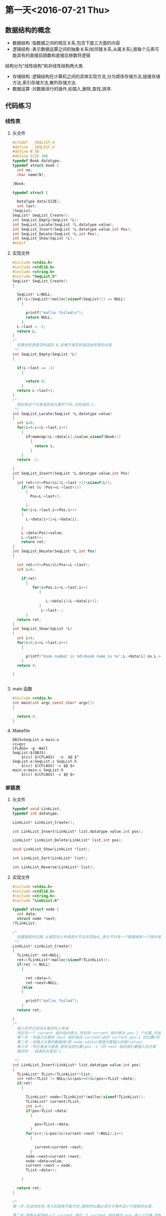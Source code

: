 * 第一天<2016-07-21 Thu>
** 数据结构的概念
+ 数据结构 :指数据之间的相互关系,包含下面三方面的内容
+ 逻辑结构 :表示数据运算之间的抽象关系(如邻接关系,从属关系),按每个元素可能具有的直接前趋数和直接后继数将逻辑
结构分为"线性结构"和非线性结构两大类.
+ 存储结构 :逻辑结构在计算机之间的具体实现方法,分为顺序存储方法,链接存储方法,索引存储方法,散列存储方法.
+ 数据运算 :对数据进行的操作,如插入,删除,查找,排序.
** 代码练习
*** 线性表
**** 头文件
#+BEGIN_SRC C :main no 
  #ifndef  _SEQLIST_H
  #define  _SEQLIST_H
  #define N 50
  #define SIZE 100
  typedef Book datatype;
  typedef struct book {
    int no;
    char name[N];

  }Book;

  typedef struct {

    DataType data[SIZE];
    int last;
  }SeqList;
  SeqList* SeqList_Create();
  int SeqList_Empty(SeqList *L);
  int SeqList_Locate(SeqList *L,datatype value);
  int SeqList_Insert(SeqList *L,datatype value,int Pos);
  int SeqList_DeLete(SeqList *L,int Pos);
  int SeqList_Show(SqList *L);
  #endif
#+END_SRC
**** 实现文件
#+BEGIN_SRC C :main no 
  #include <stdio.h>
  #include <stdlib.h>
  #include <string.h>
  #include "SeqList.h"
  SeqList* SeqList_Create()
  {

    SeqList* L=NULL;
    if((L=(SeqList*)malloc(sizeof(SeqList))) == NULL)
      {

        printf("malloc failed\n");
        return NULL;
      }
    L->last = -1;
    return L;
  }
  /*
    如果线性表是空的返回 0,如果不是空的返回线性表的长度
   ,*/
  int SeqList_Empty(SeqList *L)
  {

    if(L->last == -1)
      {

        return 0; 
      }
    return L->last+1;
  }
  /*
    假如有这个元素返回该元素的下标,没有返回-1;
   ,*/
  int SeqList_Locate(SeqList *L,datatype value)
  {
    int i=0;
    for(i=0;i<=L->last,i++)
      {
        if(memcmp(&L->data[i],&value,sizeof(Book)))
          {
            return i;
          }
      }
    return -1;

  }
  int SeqList_Insert(SeqList *L,datatype value,int Pos)
  {
    int ret=(0<=Pos)&&((L->last +1)<sizeof(L));
      if(ret && (Pos>=L->last+1))
        {
          Pos=L->last+1;

        }
      for(i=L->last;i>=Pos;i++)
      {
        L->data[i+1]=L->data[i];

      }
      L->data[Pos]=value;
      L->last++;
      return ret;
  }
  int SeqList_DeLete(SeqList *L,int Pos)
  {

    int ret=(0<=Pos)&&(Pos<=L->last);
    int i=0;

      if(ret)
        {
           for(i=Pos;i<=L->last;i++)
              {

                 L->data[i]=L->data[i+1];
              }
               L->last--; 
        }
    return ret;
  }
  int SeqList_Show(SqList *L)
  {
    int i=0;
    for(i=0;i<=L->last;i++)
      {

        printf("book number is %d\nbook name is %s",L->data[i].no,L->data[i].name);
      }
    return 0;

  }


#+END_SRC
**** main 函数
#+BEGIN_SRC C :main no :
  #include <stdio.h>
  int main(int argc,const char* argv[])
  {

    return 0;
  }
#+END_SRC
**** Makefile
#+BEGIN_SRC makefile :
  OBJS=SeqList.o main.o
  cc=gcc
  CFLAGS= -g -Wall
  SeqList:$(OBJS)
      $(cc) $(CFLAGS)  -o  $@ $^
  SeqList.o:SeqList.c SeqList.h
      $(cc) $(CFLAGS) -c $@ $<
  main.o:main.c SeqList.h
      $(cc) $(CFLAGS) -c $@ $<
#+END_SRC
*** 单链表
**** 头文件
#+BEGIN_SRC C :main no :tangle LinkList.h
  typedef void LinkList;
  typedef int datatype;
 
  LinkList* LinkList_Create();

  int LinkList_Insert(LinkList* list,datatype value,int pos);

  LinkList* LinkList_Delete(LinkList* list,int pos);

  void LinkList_Show(LinkList *list);

  int LinkList_Sort(LinkList* list);

  int LinkList_Reverse(LinkList* list);
#+END_SRC
**** 实现文件
#+BEGIN_SRC C :main no :tangle LinkList.c
  #include <stdio.h>
  #include <stdlib.h>
  #include <string.h>
  #include "LinkList.h"

  typedef struct node {
    int data;
    struct node *next;
  }TLinkList;

  /*
    创建链表的过程:从堆空间上申请表头节点并初始化,表头节点有一个数据域和一个指针域.  
   ,*/
  LinkList* LinkList_Create()
  {
    TLinkList* ret=NULL;
    ret=(TLinkList*)malloc(sizeof(TLinkList));
    if(ret != NULL)
      {

        ret->data=0;
        ret->next=NULL;
      }else
      {

        printf("malloc failed");
      }
    return ret;

  }
  /*
    插入的节点空间从堆空间上申请
    然后将一个 current 指针指向表头,然后将 current 指针移动 pos-1 个位置,开始插入
    第一步 :将插入元素的 next 指针指向 current(此时 current pos-1 的位置)的 next
    第二步 :将插入元素的数据域(即 node->data)赋值为要插入的值(value)
    第三步 :然元素进入链表,即将当前位置(pos -1 )的 next 指向我们要插入的元素
    第四步  :链表的长度加 1  

   ,*/
  int LinkList_Insert(LinkList* list,datatype value,int pos)
  {
    TLinkList* TList=(TLinkList*)list;
    int ret=(TList != NULL)&&(pos>=0)&&(pos<=TList->data);
    if(ret)
      {

        TLinkList* node=(TLinkList*)malloc(sizeof(TLinkList));
        TLinkList* current=TList;
        int i=0;
        if(pos>TList->data)
          {

            pos=TList->data;
          }
        for(i=0;(i<pos)&&(current->next !=NULL);i++)
          {

            current=current->next;
          }
        node->next=current->next;
        node->data=value;
        current->next = node;
        TList->data++;  

      }

    return ret;
  }

  /*
  第一步:合法性检测,传入的链表不能为空,删除的位置必须大于零并且小于链表的长度.

  第二步:把表头赋值给一个 current 指针,让 current 指针移动 pos 减一个位置,即移动到我们要删除的上一个元素的位置

  第三步:我们把 current 的 next,即我们要删除的元素赋值给一个 ret 指针.这样做的目的有两个,(1)ret 保存了要删除的元素,所以可以把 ret 作为返回值;(2)我们需要用到 ret 的 next,即 ret 的下一个元素.

  第四步:让链表的链跳过我们要删除的元素,current=ret->next
  第五步:链表的长度减 1

   ,*/
  LinkList* LinkList_Delete(LinkList* list,int pos)
  {
    TLinkList* TList=(TLinkList*)list;
    TLinkList* ret=NULL;
    if((TList != NULL)&&( (pos>=0)&& (pos<TList->data)))
      {

        int i=0;
        TLinkList* current=TList;
        for(i=0;i<pos;i++)
          {
            current=current->next;

          }
        ret=current->next;
        current=ret->next;
        TList->data--;

      }
    return ret;

  }
  /*
  从一个元素开始打印,用 next 指针访问下一个元素,只要下一个元素不为空,就证明还没到链表的末尾 
   ,*/
  void LinkList_Show(LinkList *list){
    TLinkList* TList=(TLinkList*)list;
    while (TList != NULL && TList->next != NULL)
      {

        printf("%d",TList->next->data);
        TList=TList->next;
      }
    puts(" ");
  }
  /*
  插入排序法给链表排序:
  + 使用一个 current 指针指向链表的第一个元素,把原来的链表置空,只要 current 的 next 不为空,就证明还没到链表末尾
  + 因为 current 指针要移动,所以用一个 save 指针保存 current 指针,然后 current 指向下一个元素
  + 然后我们还需要一个 orderlist 指针来遍历有序的链表,找到插入的位置,指针的起始位置为表头
  + 当 save 里的 data 小于 orderlist 里的某个数据或者是到达了 orderlist 链表的末尾时开始插入
  + 插入的过程其实就是在 orderlist 链表里插入一个新元素:为保证 orderlist 链表不断首先把要插入元素的 next 指针指向 orderlist 的 next,然后在把 orderlist 的 next 指向要差入的元素.


   ,*/
  int  LinkList_Sort(LinkList *list) {
    TLinkList* TList=(TLinkList*)list;
    TLinkList *current=TList->next,*save,*orderlist;
    TList->next=NULL;
    while(current != NULL)
      {
        save=current;
        current=current->next;
        orderlist=TList;
        while (orderlist->next !=NULL && orderlist->next->data <save->data)
          {

            orderlist=orderlist->next;
          }
        save->next =orderlist->next;
        orderlist->next =save;
      }
    return 0;
 
  }
  /*
    原理和 LinkList_Sort 一样,只是不需要比较,直接在头部插入即可.
   ,*/
  int LinkList_Reverse(LinkList* list) {
    TLinkList* TList=(TLinkList*)list;
    TLinkList* current=TList->next,*save;
    TList->next=NULL;
    while(current !=NULL)
      {
        save=current;
        current=current->next;
        save->next=TList->next;
        TList->next=save;
      }
    return 0;
  }


#+END_SRC

**** 主函数
#+BEGIN_SRC  C :main no :tangle main.c
  #include <stdio.h>
  #include "LinkList.h"
  int main()
  {

    LinkList * H = NULL;
    H = LinkList_Create();
    int i = 0;
    for(i = 0; i < 5;i++)
      LinkList_Insert(H,i,0);


    LinkList_Show(H);
    return 0;
  }

#+END_SRC
**** Makefile
#+BEGIN_SRC makefile 
  OBJS=LinkList.o main.o
  CFLAGS=-g -Wall
  cc=gcc
  LinkList:$(OBJS)
      $(cc) $(CFLAGS) -o $@ $^
  SeqList.o:SeqList.c
      $(cc) $(CFLAGS) -o $@ $<
  main.o:main.c
      $(cc) $(CFLAGS) -o $@ $<
#+END_SRC

*** 双向链表
**** 头文件
#+BEGIN_SRC C 
  #ifndef _DLINKLIST_H_
  #define _DLINKLIST_H_
  typedef void DLinkList;
  typedef struct _tag_DLinkListNode DLinkListNode;
  struct _tag_DLinkListNode
  {
    DLinkListNode *pre;
    DLinkListNode *next;
  };

  DLinkList* DLinkList_Create();

  void DLinkList_Destroy(DLinkList* list);

  void DLinkList_Clear(DLinkList* list);

  int DLinkList_Length(DLinkList* list);

  int DLinkList_Insert(DLinkList* list, DLinkListNode* node, int pos);

  DLinkListNode* DLinkList_Get(DLinkList* list, int pos);

  DLinkListNode* DLinkList_Delete(DLinkList* list, int pos);

  DLinkListNode* DLinkList_DeleteNode(DLinkList* list, DLinkListNode* node);

  DLinkListNode* DLinkList_Reset(DLinkList* list);

  DLinkListNode* DLinkList_Current(DLinkList* list);

  DLinkListNode* DLinkList_Next(DLinkList* list);

  DLinkListNode* DLinkList_Pre(DLinkList* list);


  #endif
#+END_SRC
**** 实现文件
#+BEGIN_SRC C 
  #include <stdio.h>
  #include <stdlib.h>
  #include "DLinkList.h"
  /*
   定义表头,包含数据域,和指针域;
    ,*/
   typedef struct _tag_DLinkList
   {
     DLinkListNode header;
     DLinkListNode* slider;
     int length;
   }TDLinkList;

   /*
   创建空双向循环链表: 从堆里申请空间,申请成功后初始化,表头的前指针(pre)和后指针(next)都指向空,游标 slider 也指向空.因为表头的数据域存放长度,把 DLinkList 定义为 void 比较安全. 

    ,*/
   DLinkList* DLinkList_Create()
   {

     TDLinkList* ret=(TDLinkList*)malloc(sizeof(TDLinkList));
     if(ret !=NULL)
       {
         ret->length=0;
         ret->header.next=NULL;
         ret->header.pre=NULL;
         ret->slider=NULL;

         return ret;
       }else
       {

         printf("malloc DLinkList failed");
         return NULL;
       }

   }

   void DLinkList_Destroy(DLinkList* list)
   {

     free(list);
   }

   void DLinkList_Clear(DLinkList* list)
   {
     TDLinkList* TDList=(TDLinkList*)list;
     if(TDList != NULL)
       {

         TDList->length=0;
         TDList->header.next=NULL;
         TDList->header.pre=NULL;
         TDList->slider=NULL;
       }

   }

   int DLinkList_Length(DLinkList* list)
   {
     TDLinkList* TDList=(TDLinkList*)list;
     int ret= -1;
     if(TDList != NULL)
       {
         ret=TDList->length;
 
       }
     return ret;
   }


   /*
   注意双向链的第一个节点的 pre 指向空,尾节点的 next 指向空,空节点没有 next 和 pre  
   首先是一些合法性检测,然后用 current 移动到要插入位置的前一个位置,然后有 Next 指针指向 current 的下一个位置,因为前指针的链接需要用到这个位置.
   开始插入:因为是双向,只要不是节点一头的两条链都断,链表就不会段.但最好先链接好一个方向再断另一个方向.
   + 首先 current 的 next 指向要插入的元素
   + 其次 node 的 next 指向 Next.这样就完成了一个方向
   + 插前指针需要判断一下 Next 是否为空,为空则没有 pre 指针,假如不为空,则 Next 的 pre 指向 node
   + node 的 pre 指向 current
   + 链表长度为零的时候,slider 指向插入的元素
   + 假如 current 指向的是表头则 node 的 pre 指向空



    ,*/
   int DLinkList_Insert(DLinkList* list,DLinkListNode* node,int pos)
   {

     TDLinkList* TDList=(TDLinkList*)list;
     int ret=(TDList !=NULL) && (node != NULL) && (pos>=0);
     int i=0;
     if(ret)
       {

         DLinkListNode* current=(DLinkListNode*)TDList;
         DLinkListNode* Next=NULL;
         for(i=0;(i<pos) && (current->next !=NULL);i++)
           {

             current=current->next;
           }
         Next=current->next;

         current->next=node;
         node->next=Next;
         if(Next != NULL)
           {

             Next->pre=node;
           }

         node->pre=current;

         if(TDList->length == 0)
           {

             TDList->slider = node;
           }
 
         if(current == (DLinkListNode*)TDList)
           {

             node->pre= NULL;
           }
         TDList->length++;

       }
     return ret;
   }

   DLinkListNode* DLinkList_Get(DLinkList* list,int pos)
   {

     TDLinkList* TDList=(TDLinkList*)list;
     DLinkListNode* ret=NULL;
     int i=0;
     if((TDList != NULL) && (0 <= pos) && (pos<TDList->length))
       {

         DLinkListNode* current=(DLinkListNode*)TDList;
         for(i=0;i<pos;i++)
           {

             current=current->next;
           }
         ret=current->next;
       }
     return ret;
   }
   /*
     +   删除头节点,下一个元素的 pre 指向空
     +   删除尾节点,Next(即 NULL)没有 pre
     +   删除游标 slider 所在的节点时,slider 指向下一个元素
    ,*/
   DLinkListNode* DLinkList_Delete(DLinkList* list,int pos)
   {

     TDLinkList* TDList=(TDLinkList*)list;
     DLinkListNode* ret=NULL;
     int i=0;
     if((TDList != NULL) && (0<=pos)&& (pos>TDList->length))
       {

         DLinkListNode* current=(DLinkListNode*)TDList;
         DLinkListNode* Next=NULL;
         for(i=0;i<pos;i++)
           {

             current=current->next;
           }

         ret=current->next;
         Next=ret->next;

         current->next=Next;
         if(Next != NULL)
           {

             Next->pre=current;
             if(current ==(DLinkListNode*)TDList)
               {

                 Next->pre=NULL;
               }
           }
         if(TDList->slider ==ret)
           {

             TDList->slider=Next;
           }
         TDList->length--;
       }
     return ret;
   }

   DLinkListNode* DLinkList_DeleteNode(DLinkList* list,DLinkListNode* node)
   {
     TDLinkList* TDList=(TDLinkList*)list;
     DLinkListNode* ret= NULL;
     int i=0;
     if(TDList !=NULL)
       {

         DLinkListNode* current =(DLinkListNode*)TDList;
         for(i=0;i<TDList->length;i++)
           {

             if(current->next==node)
               {

                 ret=current->next;
                 break;
               }
             current=current->next;
           }
         if(ret !=NULL)
           {

             DLinkList_Delete(TDList,i);
           }
       }
     return ret;

   }

   DLinkListNode* DLinkList_Reset(DLinkList* list)
   {

     TDLinkList* TDList=(TDLinkList*)list;
     DLinkListNode* ret=NULL;
     if(TDList != NULL)
       {

         TDList->slider=TDList->header.next;
         ret=TDList->slider;
       }
     return ret;

   }
   DLinkListNode* DLinkList_Current(DLinkList* list)
   {

     TDLinkList* TDList=(TDLinkList*)list;
     DLinkListNode* ret=NULL;
     if(TDList != NULL)
       {

         ret=TDList->slider;
       }
     return ret;
   }
   DLinkListNode* DLinkList_Next(DLinkList* list)
   {

     TDLinkList* TDList=(TDLinkList*)list;
     DLinkListNode* ret=NULL;
     if((TDList != NULL) && (TDList->slider != NULL))
       {
         ret=TDList->slider;
         TDList->slider=ret->next;

       }
     return ret;
   }
   DLinkListNode* DLinkList_pre(DLinkList* list)
   {

     TDLinkList* TDList=(TDLinkList*)list;
     DLinkListNode* ret=NULL;
     if((TDList != NULL) && (TDList->slider != NULL))
       {

         ret= TDList->slider;
         TDList->slider =ret->pre;
       }
     return ret;
   }
#+END_SRC
**** 主函数
#+BEGIN_SRC C 
    #include <stdio.h>
    #include <stdlib.h>
    #include "DLinkList.h"
    /* run this program using the console pauser or add your own getch, system("pause") or input loop */

    struct Value
    {
      DLinkListNode header;
      int v;
    };

    int main(int argc, char *argv[])
    {

      DLinkList* list = DLinkList_Create();

      struct Value v1;
      struct Value v2;
      struct Value v3;
      struct Value v4;
      struct Value v5;

      v1.v = 1;
      v2.v = 2;
      v3.v = 3;
      v4.v = 4;
      v5.v = 5;

      DLinkList_Insert(list, (DLinkListNode*)&v1, 0);
      DLinkList_Insert(list, (DLinkListNode*)&v2, 0);
      DLinkList_Insert(list, (DLinkListNode*)&v3, 0);
      DLinkList_Insert(list, (DLinkListNode*)&v4, 0);
      DLinkList_Insert(list, (DLinkListNode*)&v5, 0);

      DLinkList_Reset(list);
  struct Value *pv = (struct Value*)DLinkList_Get(list, 0);
      printf("%d" ,pv->v);

      //DLinkList_Pre(list);

      // printf("%x\n", DLinkList_Current(list));

      DLinkList_Destroy(list);

      return 0;
    }

#+END_SRC
** 老师代码
*** 线性表
**** 头文件
#+BEGIN_SRC C
  #define N 50
  #define SIZE 100
  typedef struct book {
    int no;
    char name[N];
  }Book;

  typedef Book datatype;

  typedef struct {
    datatype data[SIZE];
    int last;
  }sqlist;

  sqlist * list_create();
  void list_clear(sqlist * L);
  int list_empty(sqlist * L);
  int list_locate(sqlist * L, datatype value);
  int list_insert(sqlist * L, datatype value, int pos);
  int list_delete(sqlist * L, int pos);
  int list_show(sqlist * L);

#+END_SRC
**** 实现文件
#+BEGIN_SRC  C
  #include <stdio.h>
  #include <stdlib.h>
  #include <string.h>
  #include "sqlist.h"

  /*
   ,* create a empty list
   ,* @ret:start address
   ,* */
  sqlist * list_create() {
      sqlist * L;

      if ((L = (sqlist *)malloc(sizeof(sqlist))) == NULL) {
          printf("malloc failed\n");
          return NULL;
      }

      L->last = -1;
      return L;
  }

  void list_clear(sqlist * L) {
      L->last = -1;
  //  free(L);
  //  L=NULL;
  }

  /*
   ,* @ret: 1  empty
   ,* */
  int list_empty(sqlist * L) {
      return ((L->last == -1) ? 1 : 0);
  }

  int list_locate(sqlist * L, datatype value) {
      int i;

      for (i = 0; i <= L->last; ) {
      //  if((L->data[i].no == value.no) && 
                  //strcmp(L->data[i].name, value.name) == 0) {
          if (memcmp(&(L->data[i]), &value, sizeof(Book)) != 0) {
              i++;
          }
          else 
              return i;
      }

      return -1;
  }

  int list_insert(sqlist * L, datatype value, int pos) {
      //list is full
      if (L->last == SIZE - 1) {
          printf("full\n");
          return -1;
      }

      //pos [0,last+1]
      if (pos < 0 || pos > L->last+1) {
          printf("insert position is invalid\n");
          return -1;
      }

      int i;
      for (i = L->last; i >= pos; i--) {
          L->data[i+1] = L->data[i];
      }
      L->data[pos] = value;
      L->last++;
      return 0;
  }

  int list_delete(sqlist * L, int pos) {
      if (L->last == - 1) {
          printf("empty\n");
          return -1;
      }

      //pos [0, last]
      if (pos < 0 || pos > L->last) {
          printf("Delete position is invalid\n");
          return -1;
      }

      int i;

      for (i = pos+1; i <= L->last; i++){
          L->data[i-1] = L->data[i];
      }
      L->last--;

      return 0;
  }

  int list_show(sqlist * L) {
      int i;

      puts("-------------------");
      for (i = 0; i <= L->last; i++) {
          printf("%d %s\n", L->data[i].no, L->data[i].name);
      }

      return 0;
  }

#+END_SRC
**** 主函数
#+BEGIN_SRC C
  #include <stdio.h>
  #include <string.h>
  #include "sqlist.h"

  int main(int argc, const char *argv[])
  {
    Book arr[] = {{1, "clang"}, {2, "math"}, {3, "C"}};
    sqlist * L = NULL;
    int i;

    L = list_create();//empty list

    for (i = 0; i < sizeof(arr)/sizeof(Book); i++) {
      list_insert(L, arr[i], i);
    }

    list_show(L);

    Book tmp={2, "math"};

    if (list_locate(L, tmp) == -1) {
      printf("not exist\n");
    }
    else {
      printf("exist\n");
    }

    list_show(L);



    /*

      Book book1={8, "C++"};
      list_insert(L, book1, 4);

      list_show(L);

      //list_delete(L, 2);
      list_show(L);


      if (memcmp(&book1, &book2, sizeof(Book)) == 0){
      printf("=\n");
      }
      else {
      printf("!=\n");
      }
    ,*/
    
    return 0;
  }

#+END_SRC
*** 单链表
**** 头文件
#+BEGIN_SRC C
  typedef int datatype;

  typedef struct node {
    datatype data;
    struct node * next;
  }listnode, *linklist;//typedef struct node * linklist;

  linklist list_create();
  linklist head_insert(linklist H, datatype value);
  void list_show(linklist H);
  linklist list_insert(linklist H, datatype value, int pos);
  linklist list_delete(linklist H, int pos);
  int list_sort(linklist H);
  int list_reverse(linklist H);

#+END_SRC
**** 实现文件
#+BEGIN_SRC C
  #include <stdio.h>
  #include <stdlib.h>
  #include "linklist.h"

  linklist list_create() {
      linklist H;

      if((H = (linklist)malloc(sizeof(listnode))) == NULL) {
          printf("malloc faild\n");
          return NULL;
      }
      H->next = NULL;

      return H;
  }


  int head_insert(linklist H, datatype value) {
      linklist p;

      if((p = (linklist)malloc(sizeof(listnode))) == NULL) {
          printf("malloc faild\n");
          return -1;
      }
      p->data = value;

      p->next = H->next;
      H->next = p;
  
      return 0; 
  }


  void list_show(linklist H) {
      while (H->next != NULL) {
          printf("%d ", H->next->data);
          H = H->next;
      }
      puts("");
  }

  int list_insert(linklist H, datatype value, int pos) {
      linklist p = H, q;
      int i = 0;

      if (pos < 0) {
          printf("Insert pos invald\n");
          return -1;
      }

      while (i < pos) {
          p = p->next;
          if (p == NULL) {
              printf("Insert pos invald\n");
              return -1;
          }
          i++;
      }

      if((q = (linklist)malloc(sizeof(listnode))) == NULL) {
          printf("malloc faild\n");
          return -1;
      }
      q->data = value;

      q->next = p->next;
      p->next = q;

      return 0;
  }

  int list_delete(linklist H, int pos) {
      linklist p = H, q;
      int i = 0;

      if (pos < 0) {
          printf("Delete pos invalid\n");
          return -1;
      }

      while (i < pos) {
          p = p->next;
          if (p == NULL) {
              printf("Delete pos invalid\n");
              return -1;
          }
          i++;
      }
      if (p->next == NULL) {
          printf("Delete pos invalid\n");
          return -1;
      }

      q = p->next;
      p->next = q->next;
      free(q);
      q = NULL;

      return 0;
  }

  int list_sort(linklist H){
      linklist p = H->next, q, r;
      H->next = NULL;

      while (p != NULL) {
          q = p;
          p = p->next;

          r = H;
          while (r->next != NULL && r->next->data < q->data) {
              r = r->next;
          }
          q->next = r->next;
          r->next = q;
      }
      return 0;
  }

  int list_reverse(linklist H) {
      linklist p = H->next, q;
      H->next = NULL;

      while (p != NULL) {
          q = p;
          p = p->next;
  
          q->next = H->next;
          H->next = q;
      }

      return 0;
  }

#+END_SRC
**** 主函数
#+BEGIN_SRC C
  nclude <stdio.h>
  #include <stdlib.h>
  #include "linklist.h"

  int main(int argc, const char *argv[])
  {
    linklist H = NULL;

    H = list_create();

    head_insert(H, 10);
    head_insert(H, 80);
    head_insert(H, 20);

    list_show(H);
    list_insert(H, 30, 2);
    list_show(H);

    list_delete(H, 4);
    list_show(H);

    list_reverse(H);
    list_show(H);

    list_sort(H);
    list_show(H);

    return 0;
  }

#+END_SRC
* 第二天<2016-07-22 Fri> 
** 代码练习
*** 链式栈
**** 头文件
#+BEGIN_SRC  C
  typedef int datatype;
  typedef  void LinkStack ;
  typedef _tag_LinkStackNode LinkStackNode;
  struct _tag_LinkStackNode {
    LinkStackNode* next;
  }

  LinkStack* LinkStack_Create();

  int LinkStack_Push(LinkStack* stack,LinkListNode* node);
  void* LinkStack_Pop(LinkStack* stack);
  int LinkStack_Clear(LinkStack* stack);
  int LinkStack_Empty(LinkStack* stack);
  void* LinkStack_Top(LinkStack* stack);

#+END_SRC
**** 实现文件
#+BEGIN_SRC  C
  #include <stdio.h>
  #include <stdlib.h>
  #include "LinkStack.h"
  typedef struct _tag_LinkStack
  {

    LinkStackNode header;
    int length;
  }TLinkStack;

  LinkStack* LinkStack_Create()
  {

    TLinkStack* ret=(TLinkStack*)malloc(sizeof(TLinkStack));
    if(ret == NULL)
      {

        printf("malloc LinkStack failed");
      }else{
      ret->length=0;
      ret->header.next=NULL;

    }
    return ret;
  }

  int LinkStack_Push(LinkStack* stack,LinkListNode* node)
  {
    TLinkStack* TStack=(TLinkStack*)stack;
    int ret=(TStack != NULL) && (node != NULL);
    if(ret)
      {
        LinkStackNode* current=(LinkStackNode*)TStack;
        node->next=current->next;
        current->next=node;
        TStack->length++;
      }
    return ret;
  }

  LinkStackNode* LinkStack_Pop(LinkStack* stack)
  {

    TLinkStack* TStack=(TLinkStack*)stack;
    LinkStackNode* ret=NULL;
    if(TStack != NULL && TStack->length>0)
      {

        LinkListNode* current=(LinkListNode*)TStack;
            ret=current->next;

    
      }
  }
  void* LinkStack_Top(LinkStack* stack)
  {

    TLinkStack* TStack=(TLinkStack*)stack;
    LinkStackNode* node=(LinkStackNode*)TStack;
    void* ret=NULL;
    if(TStack !=NULL && node->next != NULL )
      {
        ret=node->next;

      }
    return ret;
  }



#+END_SRC
**** 主函数
#+BEGIN_SRC C

#+END_SRC

*** 顺序队列
**** 头文件
#+BEGIN_SRC C
  typedef int datatype;
  #define N 5

  typedef struct {
    datatype data[N];
    int front;
    int rear;
  }sequeue;

  sequeue * queue_create();
  int queue_empty(sequeue *sq);
  int inqueue(sequeue * sq, datatype value);
  datatype dequeue(sequeue * sq);
  int queue_full(sequeue * sq);
  int queue_clear(sequeue * sq);
  typedef int datatype;
  #define N 5

#+END_SRC
**** 实现文件
#+BEGIN_SRC c
  #include <stdio.h>
  #include <stdlib.h>
  #include <string.h>
  #include "sequeue.h"

  sequeue * queue_create() {
    sequeue* ret=NULL;
    ret=(sequeue*)malloc(sizeof(sequeue));
    if(ret=NULL)
      {

        printf("malloc sequeue failed");
        return ret;
      }
    bzero(sq->data,sizeof(sq->data));
    ret->front=0;
    ret->rear=0;
    return ret;
  }
  int queue_empty(sequeue *sq) {

    int ret=(sq != NULL);
    if(ret)
      {

        if(sq->front==sq->rear)
          {

            return ret;
          }else{
          return 0;
        }

      }
    return ret;
  }
  int inqueue(sequeue * sq, datatype value){
    int ret=(sq != NULL) && (rear+1)%N != front;
    if(ret)
      {
        sq->node[sq->rear]=value;
        sq->rear=(sq->rear+1)/N;
   
      }
    return ret;
  }
  datatype dequeue(sequeue * sq){
    int ret=(sq != NULL)&& (sq->front != sq->rear);
    if(ret) {
      sq->ret=sq->node[sq->front];
      sq->front=(sq->front+1)%N;

      }
    return ret;
  }
  int queue_full(sequeue * sq){
    int ret=(sq != NULL);
    if(ret && (sq->rear+1)%N == sq->front)
      {
        return ret;

      }
    return ret;
  }
  int queue_clear(sequeue * sq){
    int ret=(sq != NULL)
      if(ret) {

        sq->front == sq->rear;
      }
    return ret;
  }

#+END_SRC
**** 主函数
#+BEGIN_SRC C
  #include <stdio.h>
  #include <stdlib.h>
  #include "sequeue.h"

  int main(int argc, const char *argv[])
  {
    sequeue * sq;

    if ((sq = queue_create()) == NULL) {
      return 0;
    }
    
    enqueue(sq, 30);
    enqueue(sq, 60);
    enqueue(sq, 90);

    while (!queue_empty(sq)) {
      printf("%d ", dequeue(sq));
    }
    puts("");
    free(sq);
    sq=NULL;
    return 0;
  }
#+END_SRC
**** Makefile
#+BEGIN_SRC makefile
  OBJS=SeqQueue.o main.o
  CC=gcc
  CFLAGS= -g -Wall
  SeqQueue:$(OBJS)
      $(CC) $(CFLAGS) -o $@ $^
  SeqQueue.o:SeqQueue.c SeqQueue.h
      $(CC) $(CFLAGS) -o $@ $^
  main.o:main.c SeqQueue.h
      $(CC) $(CFLAGS) -o $@ $^

#+END_SRC
*** 链式队列
**** 头文件
#+BEGIN_SRC C :main no 
  typedef int datatype;
  typedef struct node {
    datatype data;
    struct node *next;
  }listnode,*linklist;

  typedef struct {

    linklist front;
    linklist rear;
  }linkqueue;
  linkqueue*  queue_create();
  int queue_empty(linkqueue *lqueue);
  int enqueue(linkqueue *lq,datatype value);
  datatype dequeue(linkqueue *lqueue);
  int queue_clear(linkqueue *lqueue);
#+END_SRC
**** 实现文件
#+BEGIN_SRC C :main no 
  #include <stdio.h>
  #include<stdlib.h>
  #include<string.h>
  #include"LinkQueue.h"
  /*
    先在堆空间上申请表头,申请成功后初始化表头
    然后在堆空间上申请头指针和尾指针,申请成功后初始化.
    空队列头指针和尾指针都指向表头

  ,*/
  linkqueue* queue_create() {
    linklist list=(linklist)malloc(sizeof(listnode));
    linkqueue* ret=(linkqueue*)malloc(sizeof(linkqueue));

    if(list !=NULL)
      {

        list->data=0;
        list->next=NULL;
      }else
      {
        printf("malloc listnode failed");
        return NULL;
      }


    if(ret !=NULL)
      {

        ret->front=list;
        ret->rear=list;
      }else
      {
        printf("malloc linkqueue failed");
        return NULL;

      }

    return ret;
  }


  int queue_empty(linkqueue *lqueue) {

    return (lqueue !=NULL) && (lqueue->front ==lqueue->rear ? 1:0);
  }

  /*
    首先在堆空间上申请元素空间,申请成功后.
    申请成功后赋值,因为是尾插,所以指针域指向空,数据与赋值为传进来的数据
    然后把上个元素的 next 指针指向插入的元素
    最后把标识尾部的 rear 指针指向该元素
  ,*/
  int enqueue(linkqueue *lqueue,datatype value) {
    linklist node=(linklist)malloc(sizeof(listnode));
    if(node != NULL)
      {

        node->data=value;
        node->next=NULL;
        lqueue->rear->next=node;
        lqueue->rear=node;
        return 0;
      }else
      {

        printf("malloc linklist failed");
        return -1;
      }

  }
  /*
     先把表头指向的第一个元素(即要删除释放的元素)赋值给一个临时变量
     然后把 front 指向临时变量的 next(即临时变量的下一个元素),因为 front 指针是用来标识第一个元素的.  
     然后释放临时变量(tmp)的空间,把 tmp 置空

     返回的值是当前表头所值的第一个元素)(即队列的第一个元素)  
  ,*/
  datatype dequeue(linkqueue *lqueue) {

    if(lqueue != NULL)
      {
        listnode* tmp=lqueue->front;

        lqueue->front=tmp->next;
        free(tmp);
        tmp=NULL;
      }
    return (lqueue->front->data);
  }


  /*
    相当与删除所有元素,与删除的原理相同
  ,*/


  int queue_clear(linkqueue *lqueue) {

    if(lqueue !=NULL)
      {
        listnode* tmp=lqueue->front;

        while(lqueue->front != NULL)
          {
            tmp=lqueue->front;
            lqueue->front=tmp->next;
            free(tmp);
            tmp=NULL;

          }
      }
    return 0;
  }
  /*
    清空队列后,再加一步释放 front rear 指针
  ,*/
  int queue_free(linkqueue *lqueue) {
    if(lqueue !=NULL)
      {

        listnode* tmp=lqueue->front;
        while(lqueue->front != NULL)
          {
            tmp=lqueue->front;
            lqueue->front=tmp->next;
            free(tmp);
            tmp=NULL;
          }
        free(lqueue);
        lqueue=NULL;
      }
    return 0;

  }


#+END_SRC
**** 主函数
#+BEGIN_SRC C 
    #include <stdio.h>
    #include <stdlib.h>
    #include "LinkQueue.h"

    int main(int argc, const char *argv[])
    {
      linkqueue * lq;

      lq = queue_create();

      enqueue(lq, 1);
      enqueue(lq, 91);
      enqueue(lq, 7);
      enqueue(lq, 86);

      //queue_free(lq);
      //queue_clear(lq);
  
      while (!queue_empty(lq)) {
        printf("%d ", dequeue(lq));
      }
      //queue_free(lq);
      puts("");


      return 0;
    }
#+END_SRC
** 老师代码
*** 链式栈
**** 头文件
#+BEGIN_SRC C
  typedef int datatype;

  typedef struct node{
    datatype data;
    struct node * next;
  }listnode, *linkstack;

  linkstack stack_create();
  int push(linkstack s, datatype value);
  datatype pop(linkstack s);
  int stack_free(linkstack s);
  int stack_empty(linkstack s);
  datatype top(linkstack s);

#+END_SRC
**** 实现文件
#+BEGIN_SRC  C
  #include <stdio.h>
  #include <stdlib.h>
  #include "stack.h"

  linkstack stack_create() {
    linkstack s;

    if ((s = (linkstack)malloc(sizeof(listnode))) == NULL) {
      printf("malloc faild\n");
      return NULL;
    }
    s->data = 0;
    s->next = NULL;

    return s;
  }

  int push(linkstack s, datatype value) {
    linkstack p;

    if ((p = (linkstack)malloc(sizeof(listnode))) == NULL) {
      printf("malloc faild\n");
      return -1;
    }
    p->data = value;

    p->next = s->next;
    s->next = p;
    
    return 0;
  }

  datatype pop(linkstack s) {
    linkstack p;
    datatype ret;

    p = s->next;
    s->next = p->next;

    ret = p->data;
    free(p);
    p = NULL;

    return ret;
  }

  int stack_free(linkstack s) {
    linkstack p;

    printf("free:");
    while (s != NULL) {
      p = s;
      s = s->next;
      printf("%d ", p->data);
      free(p);
      p = NULL;
    }
    puts("");

    return 0;
  }

  /*
   ,* ret:1 empty   
   ,* */
  int stack_empty(linkstack s) {
    return  (s->next == NULL);
  }

  datatype top(linkstack s) {
    return (s->next->data);
  }

#+END_SRC
**** 主函数
#+BEGIN_SRC C
  #include <stdio.h>
  #include <string.h>
  #include "stack.h"

  int main(int argc, const char *argv[])
  {
    linkstack s;

    if ((s = stack_create()) == NULL) {
      return 0;
    }

    push(s, 69);
    push(s, 39);
    push(s, 19);

    stack_free(s);

  #if 0
    if (!stack_empty(s) ) {
      printf("top:%d\n", top(s));
    }

    while (!stack_empty(s)) {
      printf("%d \n", pop(s) );
    }
  #endif

    return 0;
  }

#+END_SRC
*** 线性队列
**** 头文件
#+BEGIN_SRC C
  typedef int datatype;
  #define N 100

  typedef struct {
    datatype data[N];
    int front;
    int rear;
  }sequeue;

  sequeue * queue_create();
  int queue_empty(sequeue *sq);
  int enqueue(sequeue * sq, datatype value);
  datatype dequeue(sequeue * sq);
  int queue_full(sequeue * sq);
  int queue_clear(sequeue * sq);

#+END_SRC
**** 实现文件
#+BEGIN_SRC C
  #include <stdio.h>
  #include <stdlib.h>
  #include <strings.h>
  #include "sequeue.h"

  sequeue * queue_create() {
    sequeue * sq;

    if ((sq = (sequeue *)malloc(sizeof(sequeue))) == NULL) {
      printf("malloc\n");
      return NULL;
    }
    bzero(sq->data, sizeof(sq->data));
    sq->front = sq->rear = 0;
    return sq;
  }

  int queue_empty(sequeue *sq){
    if (sq->front == sq->rear) {
      return 1;
    }
    else {
      return 0;
    }
  }

  int enqueue(sequeue * sq, datatype value){
    if ((sq->rear+1) % N == sq->front) {
      printf("full\n");
      return -1;
    }
    sq->data[sq->rear] = value;
    sq->rear = (sq->rear + 1) % N;

    return 0;
  }

  datatype dequeue(sequeue * sq){
    datatype ret;

    ret = sq->data[sq->front];

    sq->front = (sq->front+1) % N;

    return ret;
  }


  int queue_full(sequeue * sq){
    if ((sq->rear+1) % N == sq->front) {
      return 1;
    }
    else {
      return 0;
    }
  }

  int queue_clear(sequeue * sq){
    bzero(sq->data, sizeof(sq->data));
    sq->front = sq->rear;

    return 0;
  }

#+END_SRC
**** 主函数
#+BEGIN_SRC C
  #include <stdio.h>
  #include <stdlib.h>
  #include "sequeue.h"

  int main(int argc, const char *argv[])
  {
    sequeue * sq;

    if ((sq = queue_create()) == NULL) {
      return 0;
    }
    
    enqueue(sq, 30);
    enqueue(sq, 60);
    enqueue(sq, 90);
    enqueue(sq, 120);
    enqueue(sq, 150);

    while (!queue_empty(sq)) {
      printf("%d ", dequeue(sq));
    }
    puts("");


    free(sq);
    sq = NULL;

    return 0;
  }

#+END_SRC
*** 链式队列
**** 头文件
#+BEGIN_SRC C
  typedef int datatype;

  typedef struct node {
    datatype data;
    struct node * next;
  }listnode, * linklist;

  typedef struct {
    linklist front;//listnode * front;  //struct node * front;
    linklist rear;
  }linkqueue;

  linkqueue * queue_create();
  int queue_empty(linkqueue * lq);
  int enqueue(linkqueue *lq, datatype value);
  datatype dequeue(linkqueue *lq);
  int queue_clear(linkqueue *lq);
  int queue_free(linkqueue *lq);

#+END_SRC
**** 实现文件
#+BEGIN_SRC C
  #include <stdio.h>
  #include <stdlib.h>
  #include "linkqueue.h"

  linkqueue * queue_create() {
      linklist p;
      linkqueue * lq;

      if ((p = (linklist)malloc(sizeof(listnode))) == NULL) {
          return NULL;
      }
      p->data = 0;
      p->next = NULL;

      if ((lq = (linkqueue*)malloc(sizeof(linkqueue))) == NULL) {
          return NULL;
      }
      lq->front = p;
      lq->rear = p;

      printf("%p\n", lq);
      return lq;
  }

  int queue_empty(linkqueue * lq) {
      return (lq->front->next == NULL);
      //return (lq->front == lq->rear);
  }

  int enqueue(linkqueue *lq, datatype value) {
      linklist p;

      if ((p = (linklist)malloc(sizeof(listnode))) == NULL) {
          return -1;
      }
      p->data = value;
      p->next=NULL;
      lq->rear->next = p;
      lq->rear = p;

      return 0;
  }

  datatype dequeue(linkqueue *lq) {
      linklist p;
      p  = lq->front;
      lq->front = p->next;
      free(p);
      p = NULL;

      return (lq->front->data);
  }

  int queue_clear(linkqueue *lq) {
      linklist p;

      printf("clear:");
      while (lq->front->next != NULL) {
          p = lq->front;
          lq->front = p->next;
          printf("%d ", p->data);
          free(p);
      }

      return 0;
  }

  int queue_free(linkqueue *lq) {
      linklist p;

      p = lq->front;

      printf("free:");
      while (p != NULL) {
          lq->front = p->next;
          printf("%d ", p->data);
          free(p);
          p = lq->front;
      }
      puts("");

      printf("%p\n", lq);
      free(lq);

      return 0;
  }

#+END_SRC

**** 主函数
#+BEGIN_SRC C
  #include <stdio.h>
  #include <stdlib.h>
  #include "linkqueue.h"

  int main(int argc, const char *argv[])
  {
    linkqueue * lq;

    lq = queue_create();

    enqueue(lq, 1);
    enqueue(lq, 91);
    enqueue(lq, 7);
    enqueue(lq, 86);

    queue_free(lq);
    //queue_clear(lq);
  #if 0
    while (!queue_empty(lq)) {
      printf("%d ", dequeue(lq));
    }
  #endif

    puts("");


    return 0;
  }

#+END_SRC
